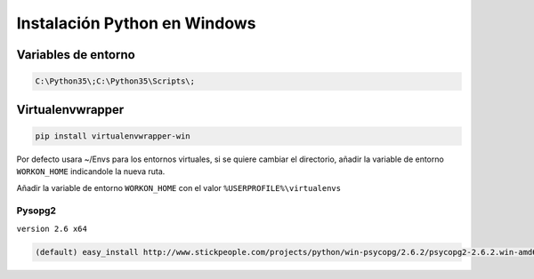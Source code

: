.. _reference--windows-instalacion_python_windows:

#############################
Instalación Python en Windows
#############################

Variables de entorno
********************

.. code-block:: bash

    C:\Python35\;C:\Python35\Scripts\;

Virtualenvwrapper
*****************

.. code-block:: sh

    pip install virtualenvwrapper-win

Por defecto usara ~/Envs para los entornos virtuales, si se quiere cambiar el directorio, añadir la variable de entorno ``WORKON_HOME`` indicandole la nueva ruta.

Añadir la variable de entorno ``WORKON_HOME`` con el valor ``%USERPROFILE%\virtualenvs``

Pysopg2
=======

``version 2.6 x64``

.. code-block:: bash

    (default) easy_install http://www.stickpeople.com/projects/python/win-psycopg/2.6.2/psycopg2-2.6.2.win-amd64-py3.5-pg9.5.3-release.exe
